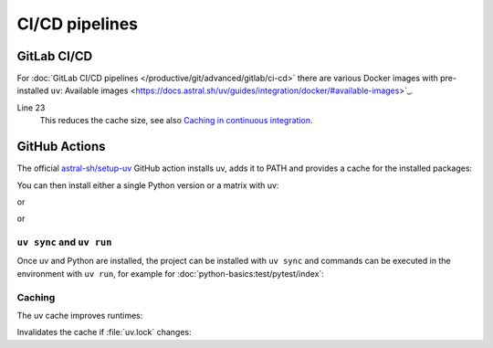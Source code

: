 CI/CD pipelines
===============

GitLab CI/CD
------------

For :doc:`GitLab CI/CD pipelines </productive/git/advanced/gitlab/ci-cd>` there
are various Docker images with pre-installed ``uv``: Available images
<https://docs.astral.sh/uv/guides/integration/docker/#available-images>`_.

.. code-block:: yaml
   :caption: .gitlab-ci.yml
   :linenos:

   variables:
     UV_VERSION: 0.4
     PYTHON_VERSION: 3.12
     BASE_LAYER: bookworm-slim


   stages:
     - build

   uv-install:
     stage: build
     image: ghcr.io/astral-sh/uv:$UV_VERSION-python$PYTHON_VERSION-$BASE_LAYER
     variables:
       UV_CACHE_DIR: .uv-cache
     cache:
       - key:
           files:
             - uv.lock
         paths:
           - $UV_CACHE_DIR
     script:
       # YOUR UV COMMANDS
       - uv cache prune --ci

Line 23
    This reduces the cache size, see also `Caching in continuous integration
    <https://docs.astral.sh/uv/concepts/cache/#caching-in-continuous-integration>`_.

.. seealso::
   * `Using uv in GitLab CI/CD
     <https://docs.astral.sh/uv/guides/integration/gitlab/>`_

GitHub Actions
--------------

The official `astral-sh/setup-uv <https://github.com/astral-sh/setup-uv>`_
GitHub action installs uv, adds it to PATH and provides a cache for the
installed packages:

.. code-block:: yaml
   :caption: ci.yml

   name: ci

   jobs:
     test:
       name: python
       runs-on: ubuntu-latest

       steps:
         - uses: actions/checkout@v4

         - name: Install uv
           uses: astral-sh/setup-uv@v3
           with:
             version: "0.4.24"

You can then install either a single Python version or a matrix with uv:

.. code-block:: yaml
   :caption: ci.yml

        - name: Set up Python
          uses: actions/setup-python@v5
          with:
            python-version-file: "pyproject.toml"

or

.. code-block:: yaml
   :caption: ci.yml

        - name: Set up Python
          uses: actions/setup-python@v5
          with:
            python-version-file: ".python-version"

or

.. code-block:: yaml
   :caption: ci.yml

   name: ci

   strategy:
     matrix:
       python-version:
         - "3.9"
         - "3.10"
         - "3.11"
         - "3.12"
         - "3.13"

   jobs:
     test:
       name: python
       # ...
         - name: Set up Python ${{ matrix.python-version }}
           run: uv python install ${{ matrix.python-version }}

.. seealso::
   * `Using uv in GitHub Actions
     <https://docs.astral.sh/uv/guides/integration/github/>`_

``uv sync`` and ``uv run``
~~~~~~~~~~~~~~~~~~~~~~~~~~

Once uv and Python are installed, the project can be installed with ``uv sync``
and commands can be executed in the environment with ``uv run``, for example for
:doc:`python-basics:test/pytest/index`:

.. code-block:: yaml
   :caption: ci.yml

         - name: Install the project
           run: uv sync --all-extras --dev

         - name: Run tests
           run: uv run pytest tests

Caching
~~~~~~~

The uv cache improves runtimes:

.. code-block:: yaml
   :caption: ci.yml

         - name: Enable caching
           uses: astral-sh/setup-uv@v3
           with:
             enable-cache: true

Invalidates the cache if :file:`uv.lock` changes:

.. code-block:: yaml
   :caption: ci.yml

         - name: Define a cache dependency glob
           uses: astral-sh/setup-uv@v3
           with:
             enable-cache: true
             cache-dependency-glob: "uv.lock"
